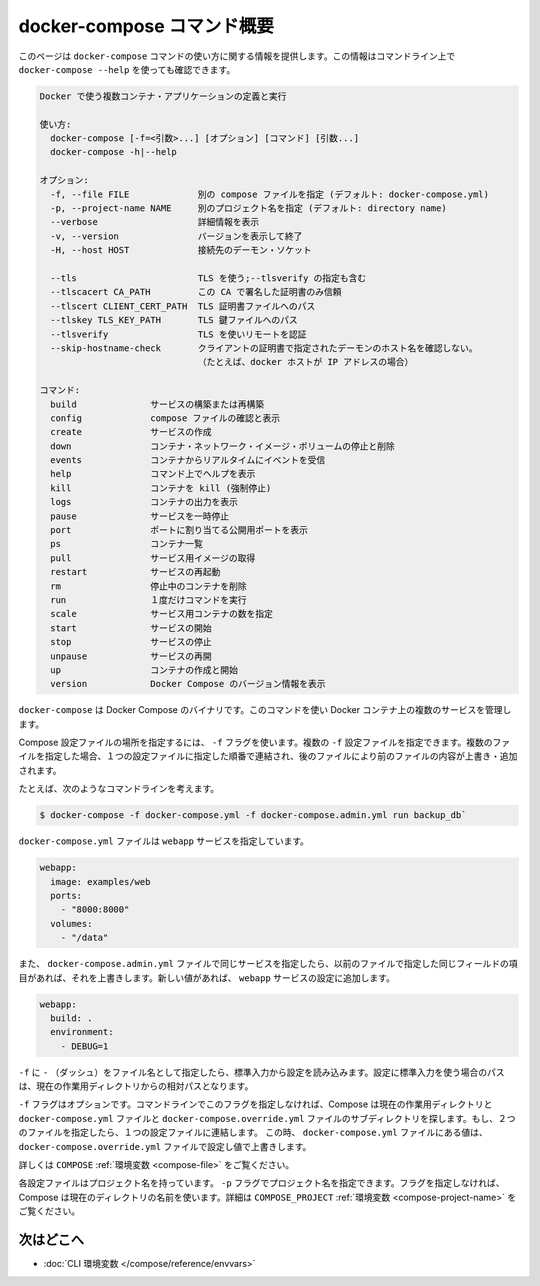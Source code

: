 .. -*- coding: utf-8 -*-
.. URL: https://docs.docker.com/compose/reference/overview/
.. SOURCE: https://github.com/docker/compose/blob/master/docs/reference/overview.md
   doc version: 1.11
      https://github.com/docker/compose/commits/master/docs/reference/overview.md
.. check date: 2016/04/28
.. Commits on Mar 24, 2016 8282bb1b24cc0f51210ffd94a55edf8876bcb814
.. -------------------------------------------------------------------

.. Overview of docker-compose CLI

.. _overview-of-docker-compose-cli:

=======================================
docker-compose コマンド概要
=======================================

.. This page provides the usage information for the docker-compose Command. You can also see this information by running docker-compose --help from the command line.

このページは ``docker-compose`` コマンドの使い方に関する情報を提供します。この情報はコマンドライン上で ``docker-compose --help`` を使っても確認できます。

.. code-block:: bash

   Docker で使う複数コンテナ・アプリケーションの定義と実行
   
   使い方:
     docker-compose [-f=<引数>...] [オプション] [コマンド] [引数...]
     docker-compose -h|--help
   
   オプション:
     -f, --file FILE             別の compose ファイルを指定 (デフォルト: docker-compose.yml)
     -p, --project-name NAME     別のプロジェクト名を指定 (デフォルト: directory name)
     --verbose                   詳細情報を表示
     -v, --version               バージョンを表示して終了
     -H, --host HOST             接続先のデーモン・ソケット
   
     --tls                       TLS を使う;--tlsverify の指定も含む
     --tlscacert CA_PATH         この CA で署名した証明書のみ信頼
     --tlscert CLIENT_CERT_PATH  TLS 証明書ファイルへのパス
     --tlskey TLS_KEY_PATH       TLS 鍵ファイルへのパス
     --tlsverify                 TLS を使いリモートを認証
     --skip-hostname-check       クライアントの証明書で指定されたデーモンのホスト名を確認しない。
                                 （たとえば、docker ホストが IP アドレスの場合）
   
   コマンド:
     build              サービスの構築または再構築
     config             compose ファイルの確認と表示
     create             サービスの作成
     down               コンテナ・ネットワーク・イメージ・ボリュームの停止と削除
     events             コンテナからリアルタイムにイベントを受信
     help               コマンド上でヘルプを表示
     kill               コンテナを kill (強制停止)
     logs               コンテナの出力を表示
     pause              サービスを一時停止
     port               ポートに割り当てる公開用ポートを表示
     ps                 コンテナ一覧
     pull               サービス用イメージの取得
     restart            サービスの再起動
     rm                 停止中のコンテナを削除
     run                １度だけコマンドを実行
     scale              サービス用コンテナの数を指定
     start              サービスの開始
     stop               サービスの停止
     unpause            サービスの再開
     up                 コンテナの作成と開始
     version            Docker Compose のバージョン情報を表示

.. The Docker Compose binary. You use this command to build and manage multiple services in Docker containers.

``docker-compose`` は Docker Compose のバイナリです。このコマンドを使い Docker コンテナ上の複数のサービスを管理します。

.. Use the -f flag to specify the location of a Compose configuration file. You can supply multiple -f configuration files. When you supply multiple files, Compose combines them into a single configuration. Compose builds the configuration in the order you supply the files. Subsequent files override and add to their successors.

Compose 設定ファイルの場所を指定するには、 ``-f`` フラグを使います。複数の ``-f`` 設定ファイルを指定できます。複数のファイルを指定した場合、１つの設定ファイルに指定した順番で連結され、後のファイルにより前のファイルの内容が上書き・追加されます。

.. For example, consider this command line:

たとえば、次のようなコマンドラインを考えます。

.. code-block:: bash

   $ docker-compose -f docker-compose.yml -f docker-compose.admin.yml run backup_db`

.. The docker-compose.yml file might specify a webapp service.

``docker-compose.yml`` ファイルは ``webapp`` サービスを指定しています。

.. code-block:: yaml

   webapp:
     image: examples/web
     ports:
       - "8000:8000"
     volumes:
       - "/data"

.. If the docker-compose.admin.yml also specifies this same service, any matching fields will override the previous file. New values, add to the webapp service configuration.

また、 ``docker-compose.admin.yml`` ファイルで同じサービスを指定したら、以前のファイルで指定した同じフィールドの項目があれば、それを上書きします。新しい値があれば、 ``webapp`` サービスの設定に追加します。

.. code-block:: yaml

   webapp:
     build: .
     environment:
       - DEBUG=1

.. Use a -f with - (dash) as the filename to read the configuration from stdin. When stdin is used all paths in the configuration are relative to the current working directory.

``-f`` に ``-`` （ダッシュ）をファイル名として指定したら、標準入力から設定を読み込みます。設定に標準入力を使う場合のパスは、現在の作業用ディレクトリからの相対パスとなります。

.. The -f flag is optional. If you don’t provide this flag on the command line, Compose traverses the working directory and its subdirectories looking for a docker-compose.yml and a docker-compose.override.yml file. You must supply at least the docker-compose.yml file. If both files are present, Compose combines the two files into a single configuration. The configuration in the docker-compose.override.yml file is applied over and in addition to the values in the docker-compose.yml file.

``-f`` フラグはオプションです。コマンドラインでこのフラグを指定しなければ、Compose は現在の作業用ディレクトリと ``docker-compose.yml`` ファイルと ``docker-compose.override.yml`` ファイルのサブディレクトリを探します。もし、２つのファイルを指定したら、１つの設定ファイルに連結します。 この時、 ``docker-compose.yml`` ファイルにある値は、 ``docker-compose.override.yml`` ファイルで設定し値で上書きします。

.. See also the COMPOSE_FILE environment variable.

詳しくは ``COMPOSE`` :ref:`環境変数 <compose-file>` をご覧ください。

.. Each configuration has a project name. If you supply a -p flag, you can specify a project name. If you don’t specify the flag, Compose uses the current directory name. See also the COMPOSE_PROJECT_NAME environment variable

各設定ファイルはプロジェクト名を持っています。 ``-p`` フラグでプロジェクト名を指定できます。フラグを指定しなければ、Compose は現在のディレクトリの名前を使います。詳細は ``COMPOSE_PROJECT`` :ref:`環境変数 <compose-project-name>` をご覧ください。

.. Where to go next

次はどこへ
==========

..    CLI environment variables
    Command line reference

* :doc:`CLI 環境変数 </compose/reference/envvars>`

.. seealso:: 

   Overview of docker-compose CLI
      https://docs.docker.com/compose/reference/overview/
